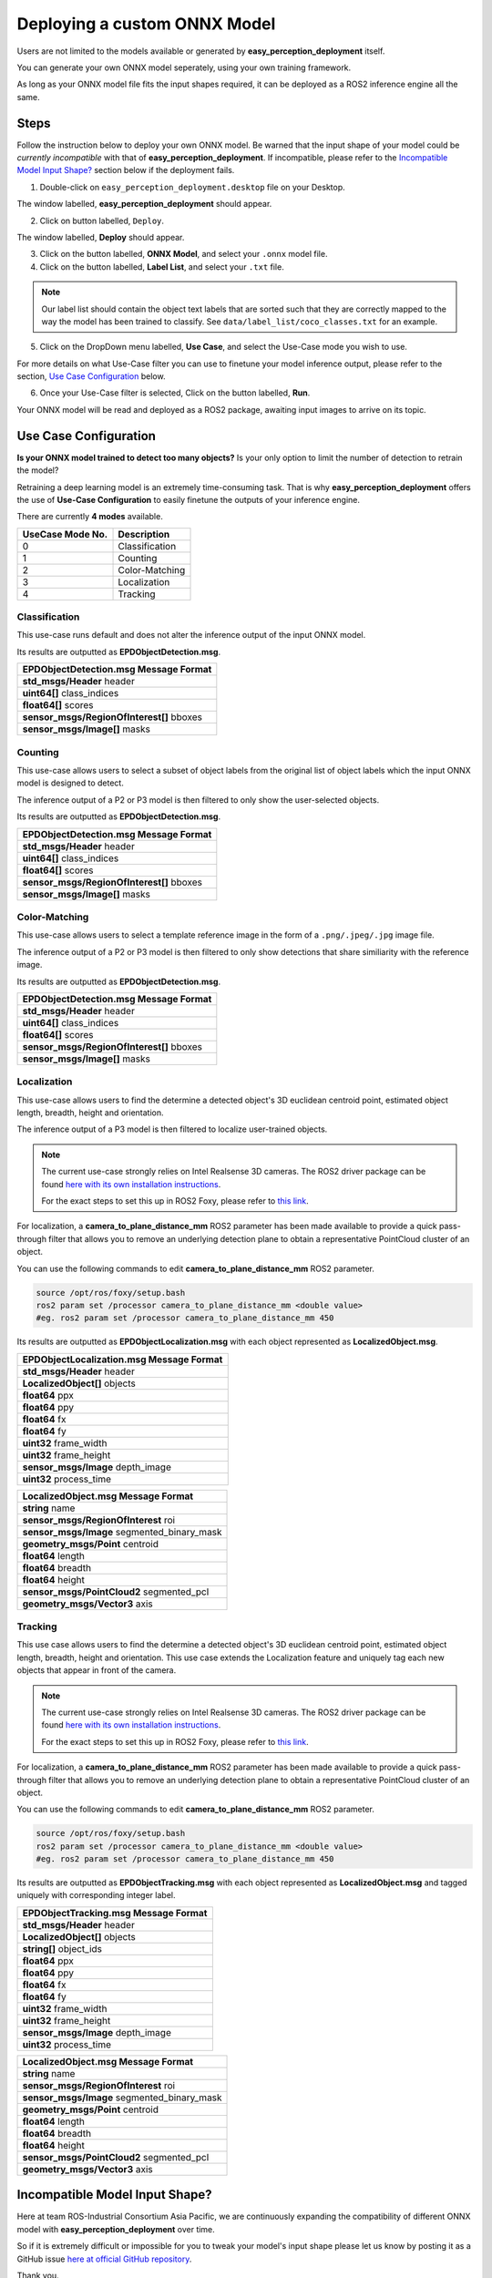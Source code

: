 .. _custom_deploy:

Deploying a custom ONNX Model
================================
Users are not limited to the models available or generated by **easy_perception_deployment** itself.

You can generate your own ONNX model seperately, using your own training framework.

As long as your ONNX model file fits the input shapes required, it can be deployed as a ROS2 inference
engine all the same.

Steps
+++++
Follow the instruction below to deploy your own ONNX model. Be warned that the input shape of your model could
be *currently incompatible* with that of **easy_perception_deployment**. If incompatible, please refer to the `Incompatible Model Input Shape?`_ section below if the deployment fails.

1. Double-click on ``easy_perception_deployment.desktop`` file on your Desktop.

The window labelled, **easy_perception_deployment** should appear.

2. Click on button labelled, ``Deploy``.

The window labelled, **Deploy** should appear.

3. Click on the button labelled, **ONNX Model**, and select your ``.onnx`` model file.


4. Click on the button labelled, **Label List**, and select your ``.txt`` file.

.. note::
    Our label list should contain the object text labels that are sorted such that they are correctly mapped to the way the model has been trained to classify. See ``data/label_list/coco_classes.txt`` for an example.

5. Click on the DropDown menu labelled, **Use Case**, and select the Use-Case mode you wish to use.

For more details on what Use-Case filter you can use to finetune your model inference output, please refer to the section, `Use Case Configuration`_ below.

6. Once your Use-Case filter is selected, Click on the button labelled, **Run**.

Your ONNX model will be read and deployed as a ROS2 package, awaiting input images to arrive on its topic.


Use Case Configuration
++++++++++++++++++++++
**Is your ONNX model trained to detect too many objects?** Is your only option to limit the number of detection to retrain the model?

Retraining a deep learning model is an extremely time-consuming task. That is why **easy_perception_deployment** offers the use of
**Use-Case Configuration** to easily finetune the outputs of your inference engine.

There are currently **4 modes** available.

+------------------+------------------+
| UseCase Mode No. | Description      |
+==================+==================+
| 0                | Classification   |
+------------------+------------------+
| 1                | Counting         |
+------------------+------------------+
| 2                | Color-Matching   |
+------------------+------------------+
| 3                | Localization     |
+------------------+------------------+
| 4                | Tracking         |
+------------------+------------------+

Classification
^^^^^^^^^^^^^^
This use-case runs default and does not alter the inference output of the input ONNX model.

Its results are outputted as **EPDObjectDetection.msg**.

+------------------------------------------+
|**EPDObjectDetection.msg** Message Format |
+==========================================+
| **std_msgs/Header** header               |
+------------------------------------------+
| **uint64[]** class_indices               |
+------------------------------------------+
| **float64[]** scores                     |
+------------------------------------------+
| **sensor_msgs/RegionOfInterest[]** bboxes|
+------------------------------------------+
| **sensor_msgs/Image[]** masks            |
+------------------------------------------+


Counting
^^^^^^^^
This use-case allows users to select a subset of object labels from the original list of object labels which the input ONNX model is designed to detect.

The inference output of a P2 or P3 model is then filtered to only show the user-selected objects.

Its results are outputted as **EPDObjectDetection.msg**.

+------------------------------------------+
|**EPDObjectDetection.msg** Message Format |
+==========================================+
| **std_msgs/Header** header               |
+------------------------------------------+
| **uint64[]** class_indices               |
+------------------------------------------+
| **float64[]** scores                     |
+------------------------------------------+
| **sensor_msgs/RegionOfInterest[]** bboxes|
+------------------------------------------+
| **sensor_msgs/Image[]** masks            |
+------------------------------------------+

Color-Matching
^^^^^^^^^^^^^^
This use-case allows users to select a template reference image in the form of a ``.png/.jpeg/.jpg`` image file.

The inference output of a P2 or P3 model is then filtered to only show detections that share similiarity with the reference image.

Its results are outputted as **EPDObjectDetection.msg**.

+------------------------------------------+
|**EPDObjectDetection.msg** Message Format |
+==========================================+
| **std_msgs/Header** header               |
+------------------------------------------+
| **uint64[]** class_indices               |
+------------------------------------------+
| **float64[]** scores                     |
+------------------------------------------+
| **sensor_msgs/RegionOfInterest[]** bboxes|
+------------------------------------------+
| **sensor_msgs/Image[]** masks            |
+------------------------------------------+

Localization
^^^^^^^^^^^^^^
This use-case allows users to find the determine a detected object's 3D euclidean centroid point, estimated object length, breadth, height and orientation.

The inference output of a P3 model is then filtered to localize user-trained objects.

.. note::
    The current use-case strongly relies on Intel Realsense 3D cameras. The ROS2 driver package can be found `here with its own installation instructions <https://github.com/IntelRealSense/realsense-ros>`_.

    For the exact steps to set this up in ROS2 Foxy, please refer to `this link <https://github.com/intel/ros2_intel_realsense/issues/171#issuecomment-847813857>`_.

For localization, a **camera_to_plane_distance_mm** ROS2 parameter has been made available to provide a quick pass-through filter that allows you to remove an underlying detection plane to obtain a representative PointCloud cluster of an object.

You can use the following commands to edit **camera_to_plane_distance_mm** ROS2 parameter.

.. code-block:: bash

   source /opt/ros/foxy/setup.bash
   ros2 param set /processor camera_to_plane_distance_mm <double value>
   #eg. ros2 param set /processor camera_to_plane_distance_mm 450

Its results are outputted as **EPDObjectLocalization.msg** with each object represented as **LocalizedObject.msg**.


+---------------------------------------------+
|**EPDObjectLocalization.msg** Message Format |
+=============================================+
| **std_msgs/Header** header                  |
+---------------------------------------------+
| **LocalizedObject[]** objects               |
+---------------------------------------------+
| **float64** ppx                             |
+---------------------------------------------+
| **float64** ppy                             |
+---------------------------------------------+
| **float64** fx                              |
+---------------------------------------------+
| **float64** fy                              |
+---------------------------------------------+
| **uint32** frame_width                      |
+---------------------------------------------+
| **uint32** frame_height                     |
+---------------------------------------------+
| **sensor_msgs/Image** depth_image           |
+---------------------------------------------+
| **uint32** process_time                     |
+---------------------------------------------+



+--------------------------------------------+
|**LocalizedObject.msg** Message Format      |
+============================================+
| **string** name                            |
+--------------------------------------------+
| **sensor_msgs/RegionOfInterest** roi       |
+--------------------------------------------+
| **sensor_msgs/Image** segmented_binary_mask|
+--------------------------------------------+
| **geometry_msgs/Point** centroid           |
+--------------------------------------------+
| **float64** length                         |
+--------------------------------------------+
| **float64** breadth                        |
+--------------------------------------------+
| **float64** height                         |
+--------------------------------------------+
| **sensor_msgs/PointCloud2** segmented_pcl  |
+--------------------------------------------+
| **geometry_msgs/Vector3** axis             |
+--------------------------------------------+



Tracking
^^^^^^^^^^^^^^
This use case allows users to find the determine a detected object's 3D euclidean centroid point, estimated object length, breadth, height and orientation. This use case extends the Localization feature and uniquely tag each new objects that appear in front of the camera.

.. note::
    The current use-case strongly relies on Intel Realsense 3D cameras. The ROS2 driver package can be found `here with its own installation instructions <https://github.com/IntelRealSense/realsense-ros>`_.

    For the exact steps to set this up in ROS2 Foxy, please refer to `this link <https://github.com/intel/ros2_intel_realsense/issues/171#issuecomment-847813857>`_.

For localization, a **camera_to_plane_distance_mm** ROS2 parameter has been made available to provide a quick pass-through filter that allows you to remove an underlying detection plane to obtain a representative PointCloud cluster of an object.

You can use the following commands to edit **camera_to_plane_distance_mm** ROS2 parameter.

.. code-block:: bash

   source /opt/ros/foxy/setup.bash
   ros2 param set /processor camera_to_plane_distance_mm <double value>
   #eg. ros2 param set /processor camera_to_plane_distance_mm 450


Its results are outputted as **EPDObjectTracking.msg** with each object represented as **LocalizedObject.msg** and tagged uniquely with corresponding integer label.

+---------------------------------------------+
|**EPDObjectTracking.msg** Message Format     |
+=============================================+
| **std_msgs/Header** header                  |
+---------------------------------------------+
| **LocalizedObject[]** objects               |
+---------------------------------------------+
| **string[]** object_ids                     |
+---------------------------------------------+
| **float64** ppx                             |
+---------------------------------------------+
| **float64** ppy                             |
+---------------------------------------------+
| **float64** fx                              |
+---------------------------------------------+
| **float64** fy                              |
+---------------------------------------------+
| **uint32** frame_width                      |
+---------------------------------------------+
| **uint32** frame_height                     |
+---------------------------------------------+
| **sensor_msgs/Image** depth_image           |
+---------------------------------------------+
| **uint32** process_time                     |
+---------------------------------------------+


+--------------------------------------------+
|**LocalizedObject.msg** Message Format      |
+============================================+
| **string** name                            |
+--------------------------------------------+
| **sensor_msgs/RegionOfInterest** roi       |
+--------------------------------------------+
| **sensor_msgs/Image** segmented_binary_mask|
+--------------------------------------------+
| **geometry_msgs/Point** centroid           |
+--------------------------------------------+
| **float64** length                         |
+--------------------------------------------+
| **float64** breadth                        |
+--------------------------------------------+
| **float64** height                         |
+--------------------------------------------+
| **sensor_msgs/PointCloud2** segmented_pcl  |
+--------------------------------------------+
| **geometry_msgs/Vector3** axis             |
+--------------------------------------------+

Incompatible Model Input Shape?
++++++++++++++++++++++++++++++++

Here at team ROS-Industrial Consortium Asia Pacific, we are continuously expanding the compatibility of
different ONNX model with **easy_perception_deployment** over time.

So if it is extremely difficult or impossible for you to tweak your model's input shape
please let us know by posting it as a GitHub issue `here at official GitHub repository <https://github.com/ros-industrial/easy_perception_deployment/issues>`_.

Thank you.
